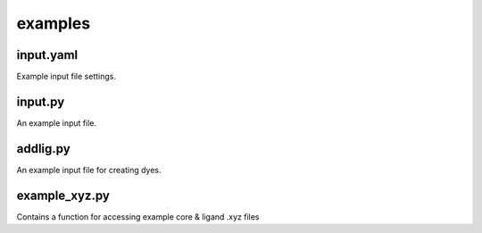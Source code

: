 ########
examples
########

~~~~~~~~~~
input.yaml
~~~~~~~~~~

Example input file settings.

~~~~~~~~
input.py
~~~~~~~~

An example input file.

~~~~~~~~~
addlig.py
~~~~~~~~~

An example input file for creating dyes.

~~~~~~~~~~~~~~
example_xyz.py
~~~~~~~~~~~~~~

Contains a function for accessing example core & ligand .xyz files
